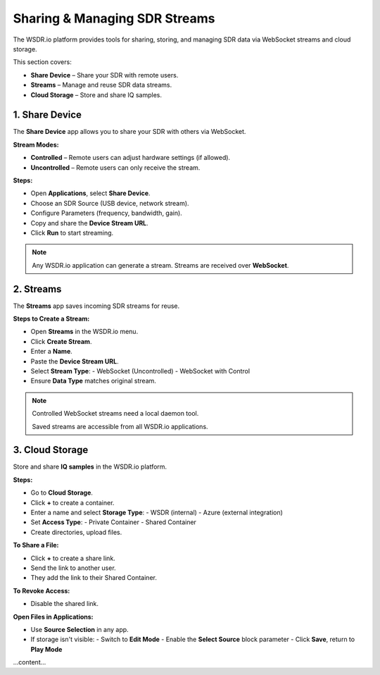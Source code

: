 Sharing & Managing SDR Streams
=========================================

The WSDR.io platform provides tools for sharing, storing, and managing SDR data via WebSocket streams and cloud storage.

This section covers:

- **Share Device** – Share your SDR with remote users.
- **Streams** – Manage and reuse SDR data streams.
- **Cloud Storage** – Store and share IQ samples.

1. Share Device
---------------

The **Share Device** app allows you to share your SDR with others via WebSocket.

**Stream Modes:**

- **Controlled** – Remote users can adjust hardware settings (if allowed).
- **Uncontrolled** – Remote users can only receive the stream.

**Steps:**

- Open **Applications**, select **Share Device**.
- Choose an SDR Source (USB device, network stream).
- Configure Parameters (frequency, bandwidth, gain).
- Copy and share the **Device Stream URL**.
- Click **Run** to start streaming.

.. note::
   Any WSDR.io application can generate a stream.
   Streams are received over **WebSocket**.

2. Streams
----------

The **Streams** app saves incoming SDR streams for reuse.

**Steps to Create a Stream:**

- Open **Streams** in the WSDR.io menu.
- Click **Create Stream**.
- Enter a **Name**.
- Paste the **Device Stream URL**.
- Select **Stream Type**:
  - WebSocket (Uncontrolled)
  - WebSocket with Control

- Ensure **Data Type** matches original stream.

.. note::
   Controlled WebSocket streams need a local daemon tool.

   Saved streams are accessible from all WSDR.io applications.

3. Cloud Storage
----------------

Store and share **IQ samples** in the WSDR.io platform.

**Steps:**

- Go to **Cloud Storage**.
- Click **+** to create a container.
- Enter a name and select **Storage Type**:
  - WSDR (internal)
  - Azure (external integration)

- Set **Access Type**:
  - Private Container
  - Shared Container

- Create directories, upload files.

**To Share a File:**

- Click **+** to create a share link.
- Send the link to another user.
- They add the link to their Shared Container.

**To Revoke Access:**

- Disable the shared link.

**Open Files in Applications:**

- Use **Source Selection** in any app.
- If storage isn't visible:
  - Switch to **Edit Mode**
  - Enable the **Select Source** block parameter
  - Click **Save**, return to **Play Mode**

...content...
